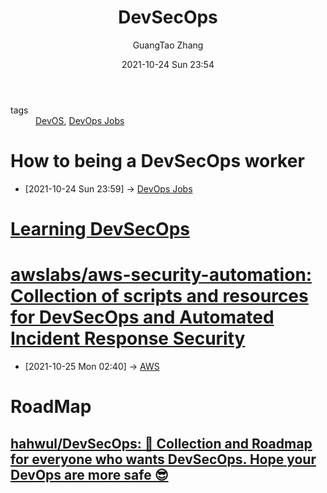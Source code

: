 :PROPERTIES:
:ID:       31bca99c-3db6-4171-845c-af994fda3a10
:public: true
:END:
#+TITLE: DevSecOps
#+AUTHOR: GuangTao Zhang
#+EMAIL: gtrunsec@hardenedlinux.org
#+DATE: 2021-10-24 Sun 23:54


- tags :: [[id:00bcd8d2-fe30-440e-8b43-107e22690cf9][DevOS]], [[id:b3509615-3fa3-4d99-81e2-a461db953075][DevOps Jobs]]

* How to being a DevSecOps worker
- [2021-10-24 Sun 23:59] -> [[id:b3509615-3fa3-4d99-81e2-a461db953075][DevOps Jobs]]

* [[id:5d74cdc3-1311-49a7-ae17-13c1a6b76e6d][Learning DevSecOps]]

* [[https://github.com/awslabs/aws-security-automation][awslabs/aws-security-automation: Collection of scripts and resources for DevSecOps and Automated Incident Response Security]]
- [2021-10-25 Mon 02:40] -> [[id:b70900f9-cfd0-4ebe-84b0-60336b80f362][AWS]]

* RoadMap

** [[https://github.com/hahwul/DevSecOps][hahwul/DevSecOps: 🔱 Collection and Roadmap for everyone who wants DevSecOps. Hope your DevOps are more safe 😎]]
